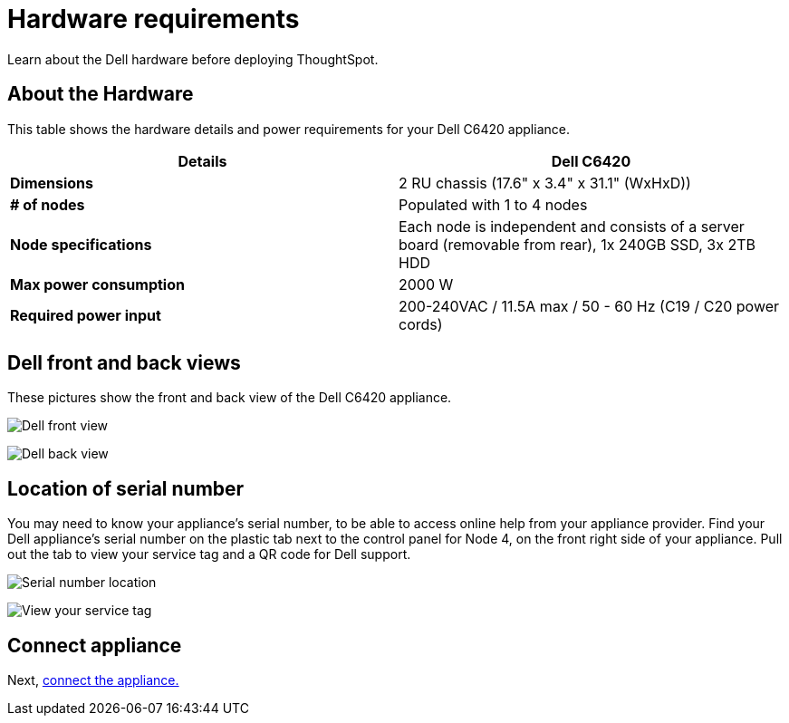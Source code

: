 = Hardware requirements
:last_updated: 1/15/2020

Learn about the Dell hardware before deploying ThoughtSpot.

[#about-hardware]
== About the Hardware

This table shows the hardware details and power requirements for your Dell C6420 appliance.

|===
| Details | Dell C6420

| *Dimensions*
| 2 RU chassis (17.6" x 3.4" x 31.1" (WxHxD))

| *# of nodes*
| Populated with 1 to 4 nodes

| *Node specifications*
| Each node is independent and consists of a server board (removable from rear), 1x 240GB SSD, 3x 2TB HDD

| *Max power consumption*
| 2000 W

| *Required power input*
| 200-240VAC / 11.5A max / 50 - 60 Hz  (C19 / C20 power cords)
|===

== Dell front and back views

These pictures show the front and back view of the Dell C6420 appliance.

image:dell-front-view.png[Dell front view]
// {% include image.adoc file="dell-front-view.png" title="Dell front view" alt="This is the front of the Dell C6420 appliance. The node power buttons are on the front of the appliance." caption="Dell front view" %}

image:dell-back-view.png[Dell back view]
// {% include image.adoc file="dell-back-view.png" title="Dell back view" alt="This is the back of the Dell C6420 appliance. The management, data, and display ports are on the back of the appliance." caption="Dell back view" %}

[#dell-serial-number]
== Location of serial number

You may need to know your appliance's serial number, to be able to access online help from your appliance provider.
Find your Dell appliance's serial number on the plastic tab next to the control panel for Node 4, on the front right side of your appliance.
Pull out the tab to view your service tag and a QR code for Dell support.

image:dell-servicetab.png[Serial number location]
// {% include image.adoc file="dell-servicetab.png" title="Serial number location" alt="Find your Dell appliance's serial number on the plastic tab next to the control panel for Node 4, on the front right side of your appliance. Pull out the tab to view your service tag and a QR code for Dell support." caption="Serial number location" %}

image:dell-servicetag-open.png[View your service tag]
// {% include image.adoc file="dell-servicetag-open.png" title="View your service tag" alt="Pull out the plastic tab to view your service tag and a QR code for Dell support." caption="View your service tag" %}

== Connect appliance

Next, xref:connect-appliance-dell.adoc[connect the appliance.]
